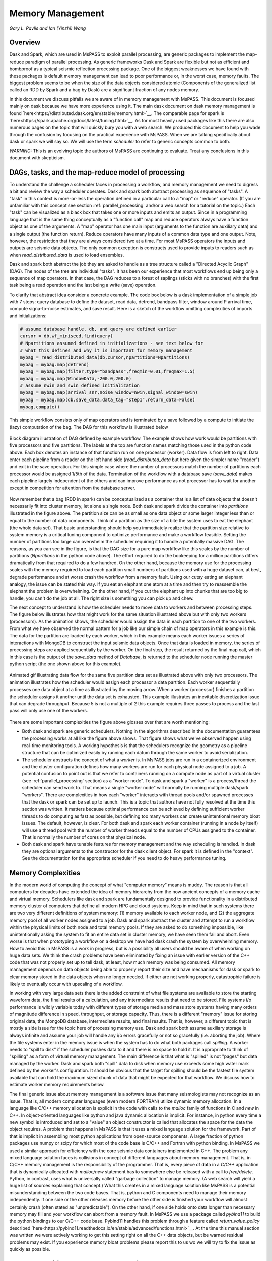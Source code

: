 .. _memory_management

Memory Management
======================
*Gary L. Pavlis and Ian (Yinzhi) Wang*

Overview
~~~~~~~~~~~

Dask and Spark, which are used in MsPASS to exploit parallel processing,
are generic packages to implement the map-reduce paradigm of parallel processing.
As generic frameworks Dask and Spark are flexible but not as efficient and
bombproof as a typical seismic reflection processing package.   One of the
biggest weaknesses we have found with these packages is default memory management
can lead to poor performance or, in the worst case, memory faults.
The biggest problem seems to be when the size of
the data objects considered atomic (Components of the generalized list called
an RDD by Spark and a bag by Dask) are a significant fraction of any nodes
memory.

In this document we discuss pitfalls we are aware of in
memory management with MsPASS.  This document is focused mainly on dask
because we have more experience using it.
The main dask document on dask memory management is found
`here<https://distributed.dask.org/en/stable/memory.html>`__.
The comparable page for spark is `here<https://spark.apache.org/docs/latest/tuning.html>`__.
As for most heavily used packages like this there are also numerous pages
on the topic that will quickly bury you with a web search.   We produced this
document to help you wade through the confusion by focusing on the practical
experience with MsPASS.  When we are talking specifically about dask or
spark we will say so.  We will use the term `scheduler` to refer to generic
concepts common to both.

*WARNING:*  This is an evolving topic the authors of MsPASS are continuing
to evaluate.   Treat any conclusions in this document with skepticism.



DAGs, tasks, and the map-reduce model of processing
~~~~~~~~~~~~~~~~~~~~~~~~~~~~~~~~~~~~~~~~~~~~~~~~~~~~
To understand the challenge a scheduler faces in processing a workflow,
and memory management we need to digress a bit and review the way a scheduler
operates.
Dask and spark both abstract processing as sequence of "tasks".
A "task" in this context is more-or-less the operation defined in
a particular call to a "map" or "reduce" operator.
(If you are unfamiliar with this concept see section :ref:`parallel_processing`
and/or a web search for a tutorial on the topic.)  Each "task"
can be visualized as a black box that takes one or more inputs and
emits an output.  Since in a programming language that is the same
thing conceptually as a "function call" map and reduce operators always
have a function object as one of the arguments.   A "map" operator
has one main input (arguments to the function
are auxiliary data) and a single output (the function return).
Reduce operators have many inputs of a common
data type and one output.   Note, however, the restriction that
they are always considered two at a time. For most MsPASS operators the inputs and
outputs are seismic data objects.  The only common exception is constructs
used to provide inputs to readers such as when `read_distributed_data`
is used to load ensembles.

Dask and spark both abstract the job they are asked to handle
as a tree structure called a "Directed Acyclic Graph" (DAG).
The nodes of the tree are individual "tasks".  It has been our experience
that most workflows end up being only a sequence of map operators.
In that case, the DAG reduces to a forest of saplings (sticks with no
branches) with the first task being a read operation and the last being
a write (save) operation.

To clarify that abstract idea consider a concrete example.   The
code box below is a dask implementation of a simple job with
7 steps:   query database to define the dataset, read data,
detrend, bandpass filter, window around P arrival time,
compute signa-to-noise estimates, and
save result.   Here is a sketch of the workflow omitting complexities of
imports and initializations:

.. code-block:: python

   # assume database handle, db, and query are defined earlier
   cursor = db.wf_miniseed.find(query)
   # Npartitions assumed defined in initializations - see text below for
   # what this defines and why it is important for memory management
   mybag = read_distributed_data(db,cursor,npartitions=Npartitions)
   mybag = mybag.map(detrend)
   mybag = mybag.map(filter,type="bandpass",freqmin=0.01,freqmax=1.5)
   mybag = mybag.map(WindowData,-200.0,200.0)
   # assume nwin and swin defined initialization
   mybag = mybag.map(arrival_snr,noise_window=nwin,signal_window=swin)
   mybag = mybag.map(db.save_data,data_tag="step1",return_data=False)
   mybag.compute()

This simple workflow consists only of map operators and is terminated by
a save followed by a compute to initiate the (lazy) computation of the bag.
The DAG for this workflow is illustrated below

.. _DAG_figure:

.. figure:: ../_static/figures/MapDagFigure.png
    :width: 600px
    :align: center

    Block diagram illustration of DAG defined by example workflow.
    The example shows how work would be partitions with five processors
    and five partitions.   The labels at the top are function names
    matching those used in the python code above.   Each box denotes an
    instance of that function run on one processor (worker).   Data flow
    is from left to right.  Data enter each pipeline from a reader on the
    left hand side (`read_distributed_data` but here given the simpler name
    "reader") and exit in the save operation.   For this simple case where the
    number of processors match the number of partitions each processor would
    be assigned 1/5th of the data.  Termination of the workflow with a database
    save (`save_data`) makes each pipeline largely independent of the others and
    can improve performance as not processor has to wait for another except in
    competition for attention from the database server.

Now remember that a bag (RDD in spark) can be conceptualized as a
container that is a list of data objects that doesn't necessarily fit
into cluster memory, let alone
a single node.   Both dask and spark divide the container into
`partitions` illustrated in the figure above.   The partition size can be
as small as one data object or some larger integer less than or equal to the
number of data components.   Think of a partition as the size of a bite
the system uses to eat the elephant (the whole data set).   That basic
understanding should help you immediately realize that the partition
size relative to system memory is a critical tuning component to optimize
performance and make a workflow feasible.   Setting the number of partitions
too large can overwhelm the scheduler requiring it to handle a potentially
massive DAG.  The reasons, as you can see in the figure, is that the DAG
size for a pure map workflow like this scales by the number of
partitions (`Npartitions` in the python code above).   The effort required to
do the bookeeping for a million partitions differs dramatically from
that required to do a few hundred.
On the other hand, because the memory
use for the processing scales with the memory required to load each partition
small numbers of partitions used with a huge dataset can, at best,
degrade performance and at worse crash the workflow from a memory fault.
Using our cutsy eating an elephant analogy, the issue can be stated this way.
If you eat an elephant one atom at a time and then try to
reassemble the elephant the problem is overwhelming.  On the other hand, if
you cut the elephant up into chunks that are too big to handle, you can't
do the job at all.   The right size is something you can pick up and chew.

The next concept to understand is how the scheduler
needs to move data to workers and between processing steps.
The figure below illustrates how that might work for
the same situation illustrated above but with only two workers (processors).
As the animation shows, the scheduler would assign the data
in each partition to one of the two workers.  From what we have observed
the normal pattern for a job like our simple chain of map operators
in this example is this.  The data for the partition are loaded
by each worker, which in this example means each worker issues a series of
interactions with MongoDB to construct the input seismic data objects.
Once that data is loaded in memory, the series of processing steps are
applied sequentially by the worker.   On the final step, the result returned
by the final map call, which in this case is
the output of the `save_data` method of `Database`, is returned to
the scheduler node running the master python script (the one shown above
for this example).

.. _TwoProcessorAnimation_figure:

.. figure:: ../_static/figures/MapProcessing.gif
    :width: 600px
    :align: center

    Animated gif illustrating data flow for the same five partition
    data set as illustrated above with only two processors.  The animation
    illustrates how the scheduler would assign each processor a data partition.
    Each worker sequentially processes one data object at a time as illustrated
    by the moving arrow.  When a worker (processor) finishes a partition the
    scheduler assigns it another until the data set is exhausted.  This
    example illustrates an inevitable discretization issue that can degrade
    throughput.  Because 5 is not a multiple of 2 this example requires
    three passes to process and the last pass will only use one of the
    workers.


There are some important complexities the figure above glosses over
that are worth mentioning:

-  Both dask and spark are generic schedulers.   Nothing in the algorithms
   described in the documentation guarantees the processing works at all
   like the figure above shows.  That figure shows what we've observed
   happen using real-time monitoring tools.  A working hypothesis is that
   the schedulers recognize the geometry as a pipeline structure that
   can be optimized easily by running each datum through the same
   worker to avoid serialization.
-  The scheduler abstracts the concept of what a `worker` is.   In MsPASS
   jobs are run in a containerized environment and the cluster configuration
   defines how many workers are run for each physical node assigned to a job.
   A potential confusion to point out is that we refer to containers running on a compute
   node as part of a virtual cluster (see :ref:`parallel_processing` section)
   as a "worker node".   To dask and spark a "worker" is a process/thread
   the scheduler can send work to.   That means a single "worker node"
   will normally be running multiple dask/spark "workers".
   There are complexities in how each "worker" interacts with thread pools
   and/or spawned processes
   that the dask or spark can be set up to launch.   This is a
   topic that authors have not fully resolved at the time this section
   was written.  It matters because optimal performance can be achieved
   by defining sufficient worker threads to do computing as fast as possible,
   but defining too many workers can create unintentional memory bloat issues.
   The default, however, is clear.  For both dask and spark each worker container
   (running in a node by itself) will use a thread pool with the number of
   worker threads equal to the number of CPUs assigned to the container.
   That is normally the number of cores on that physical node.
-  Both dask and spark have tunable features for memory management and the
   way scheduling is handled.   In dask they are optional arguments to the
   constructor for the dask client object.   For spark it is defined in
   the "context".   See the documentation for the appropriate scheduler
   if you need to do heavy performance tuning.


Memory Complexities
~~~~~~~~~~~~~~~~~~~~~~~
In the modern world of computing the concept of what "computer memory"
means is muddy.   The reason is that all computers for decades have
extended the idea of memory hierarchy from the now ancient concepts of
a memory cache and virtual memory.   Schedulers like dask and spark are fundamentally
designed to provide functionality in a distributed memory cluster of
computers that define all modern HPC and cloud systems.  Keep in
mind that in such systems there are two very different definitions of
system memory:  (1) memory available to each worker node, and (2) the
aggregate memory pool of all worker nodes assigned to a job.   Dask and spark
abstract the cluster and attempt to run a workflow within the physical
limits of both node and total memory pools.  If they are asked to do
something impossible, like unintentionally asking the system to fit an
entire data set in cluster memory, we have seen them fail and abort.
Even worse is that when prototyping a workflow on a desktop we have
had dask crash the system by overwhelming memory.   How to avoid this
in MsPASS is a work in progress, but is a possibility all users should be
aware of when working on huge data sets.  We think the crash problems have been eliminated
by fixing an issue with earlier version of the C++ code that was
not properly set up to tell dask, at least, how much memory was being
consumed.  All memory management depends on data objects being
able to properly report their size and have mechanisms for dask or
spark to clear memory stored in the data objects when no longer needed.
If either are not working properly, catastrophic failure is likely
to eventually occur with upscaling of a workflow.

In working with very large data sets there is the added constraint of
what file systems are available to store the starting waveform data,
the final results of a calculation, and any intermediate results that
need to be stored.   File systems i/o performance is wildly variable
today with different types of storage media and mass store systems having
many orders of magnitude difference in speed, throughput,
or storage capacity.  Thus, there is a
different "memory" issue for storing original data, the
MongoDB database, intermediate results, and final results.   That is,
however, a different topic that is mostly a side issue for the topic
here of processing memory use.   Dask and spark both assume auxiliary
storage is always infinite and assume your job will handle any
i/o errors gracefully or not so gracefully (i.e. aborting the job).
Where the file systems enter in the memory issue
is when the system has to do what
both packages call `spilling`.  A worker
needs to "spill to disk" if the scheduler pushes data to it and
there is no space to hold it.   It is appropriate to think of
"spilling" as a form of virtual memory management.  The main difference is
that what is "spilled" is not "pages" but data managed by the worker.
Dask and spark both "spill" data to disk when memory use exceeds some
high water mark defined by the worker's configuration.   It should be
obvious that the target for spilling should be the fastest file system
available that can hold the maximum sized chunk of data that might be
expected for that workflow.  We discuss how to estimate worker
memory requirements below.

The final generic issue about memory management is a software
issue that many seismologists may not recognize as an issue.
That is, all modern computer languages (even modern FORTRAN) utilize
dynamic memory allocation.   In a language like C/C++ memory allocation
is explicit in the code with calls to the `malloc` family of functions in
C and `new` in C++.   In object-oriented languages
like python and java dynamic allocation is implicit.   For instance,
in python every time a new symbol is introduced and set to a "value"
an object constructor is called that allocates the space for the data
the object requires.   A problem that happens
in MsPASS is that it uses a mixed language
solution for the framework.   Part of that is implicit in assembling
most python applications from open-source components.  A large fraction
of python packages use numpy or scipy for which most of the code base is
C/C++ and Fortran with python binding.   In MsPASS we used a similar
approach for efficiency with the core seismic data containers
implemented in C++.   The problem any mixed language solution faces
is collisions in concept of different languages about memory management.
That is, in C/C++ memory management is the responsibility of the
programmer.  That is, every piece of data in a `C/C++` application
that is dynamically allocated with `malloc/new` statement has to somewhere else
be released with a call to `free/delete`.   Python, in contrast, uses
what is universally called "garbage collection" to manage memory.
(A web search will yield a huge list of sources explaining that concept.)
What this creates in a mixed language solution like MsPASS is
a potential misunderstanding between the two code bases.   That is,
python and C components need to manage their memory independently.
If one side or the other releases memory before the other side is finished
your workflow will almost certainly crash (often stated as "unpredictable").
On the other hand, if one side holds onto data longer than necessary
memory may fill and your workflow can abort from a memory fault.
In MsPASS we use a package called `pybind11` to build the python
bindings to our C/C++ code base.   Pybind11 handles this problem
through a feature called `return_value_policy` described
`here<https://pybind11.readthedocs.io/en/stable/advanced/functions.html>`__.
At the time this manual section was written we were actively working
to get this setting right on all the C++ data objects, but be warned
residual problems may exist.   If you experience memory bloat problems
please report this to us wo we will try to fix the issue as quickly as possible.

bag/RDD Partitions and Pure Map Workflows
~~~~~~~~~~~~~~~~~~~~~~~~~~~~~~~~~~~~~~~~~~~
It has been our experience that most seismic data processing
workflows can be reduced to a series of map only operators.
The example above is a case in point.   For this class of workflow
we have found memory use is relatively predictable and scales with
the number of partitions defined for the bag/RDD.  In this section
we summarize what we know about memory use predictions for this
important subset of possible workflows.

We need to first define some symbols we use for formulas we
develop below:

-  Let :math:`N` denote the number of data objects loaded into the
   workflows bag/RDD.
-  With seismic data the controlling factor for memory use is almost always
   the number of samples in the data windows being handled by the workflow.
   We will use :math:`N_s` to define the number of samples per atomic
   data object.  In MsPASS all sample data are stored as double data so the
   number of bytes to store sample data for TimeSeries objects
   is :math:`8 N_s` and the number
   of bytes to store sample data for Seismogram objects
   is :math:`24 N_s`.
-  All MsPASS atomic objects contain a generalized header discussed at
   length elsewhere in this user's manual.   Because we store such
   data in a dictionary like container that is open-ended, it is
   difficult to compute exact size measures of that component of a data
   object.   However, for most seismic data the size of this "header" is
   small compared to the sample data.  A fair estimate can be obtained
   from the formula:
   :math:`S_{header} = N_k N_{ks} + 8 ( N_{float} + N_{int} + N_{bool} ) + \bar{s} N_{string} + N_{other}`
   where :math:`N_k` is the number of keys, :math:`N_{ks}` is an estimate of the
   average (string) key size, :math:`N_{float}, N_{int}` and :math:`N_{bool}`
   are the number of decimal, integer, and boolean attributes respectively.
   The quantity :math:`\bar{s} N_{string}` is an estimate of the average size
   (in bytes) of string values.  Finally, :math:`N_{other}` is an estimate of the
   size of other data types that might be stored in each objects Metadata
   container (e.g. serialized obspy response object).
-  Let :math:`S_{worker}` denote the available memory (in bytes) for processing in
   each worker container.   Note that size is always significantly less than
   the total memory size of a single node.   If one worker is allocated
   to each node, the available work space is reduced by some fraction
   defined when the container is launched (implicit in defaults) to
   allow for use by the host operating system.   Spark and dask also each
   individually partition up memory for different uses.   The fractions
   involved are discussed in the documentation pages for
   `Spark<https://spark.apache.org/docs/latest/tuning.html>`__
   and
   `Dask<https://distributed.dask.org/en/stable/memory.html>`__.
   Web searches will also yield many additional documents
   that might be helpful.  With dask, at least, you can also establish the
   size of :math:`S_{worker}` with the graphical display of
   worker memory in the
   `dask dashboard diagnostics<https://docs.dask.org/en/stable/dashboard.html>`__.
-  Let :math:`N_{partitions}` define the number of partitions defined for
   the working bag/RDD.
-  Let :math:`N_{threads}` denote the number of threads in the thread pool
   used by each worker.  For a dedicated HPC node that is normally the
   number of cores per node.

From the above it is useful to define two derived quantities.
An estimate of the nominal size of TimeSeries objects in a workflow
is:

.. math::

  S_{ts} = 8 N_s + S_{header}

and for Seismogram objects

.. math::

  S_{seis} = 24 N_s + S_{header}

For pure map operator jobs we have found dask, at least, always reduces the
workflow to a pipeline that moves data as illustrated in the figure below.

New figure on map operator with x objects, 2 workers, and something like 10
partititons.  TBD by how the figure can be made legible.  May want to use a
layered graphic??

The pipeline structure reduces memory use to a small, integer multiple, which we
will call :math:`N_c` for number of copies, of the input object size.   i.e. as
data flows through the pipeline only 2 or 3 copies are held in memory at the
same time.   However, dask, at least, seems to try to push
:math:`N_{threads}` objects through the pipeline simultaneously assigning
one thread per pipeline.  Spark probably does something similar but we have
no direct experience to confirm or deny that statement.

If we assume
that model characterizes the memory use of a workflow it is useful
to define the following nondimensional number:

.. math::

  K_{map} = \frac{\frac{S_{worker}}{N_{threads}}}{\frac{N S_d}{N_{partitions}}}
  = \frac{S_{worker} N_{partitions}}{N_{theads} N S_d}

where :math:`S_d` denotes the data object size for each component.
In MsPASS :math:`S_d` is :math:`S_{ts}` for TimeSeries data and
:math:`S_{seis}` for Seismogram data.  In words, :math:`K_{map}`
is the ratio of memory available per process to the chunk size
implicit in the data partitioning.

The same formula can be applied to ensembles, but the computation of
:math:`S_d` requires a different formula given in the section below
on ensembles.  :math:`K_c` is best thought of as a nondimensional
number that characterizes the memory requirements for a pure map,
workflow implemented by a pipeline with :math:`N_{threads}`
working on blocks of data with size defined by :math:`S_d N_{partitions}`.
If the ratio is large
spilling is unlikely.   When the ratio is less than one spilling is
guaranteed to be an issue.  In the worst case, a job may fail completely with a memory
fault when :math:`K_c` is small.  As stated repeatedly in this section
this issue is a work in progress at the time of this writing, but
from our experience for a typical work flow you should aim to tune the
workflow to have :math:`K_c` be of the order of 2 or more to avoid
spilling.

The main way to control :math:`K_c` is to set :math:`N_{partitions}`
when you create a bag/RDD.   In MsPASS that is normally set by
using the `number_partitions` optional argument in the `read_distributed_data`
function.   Any other approach requires advanced configuration options
described in documentation for dask and spark.

Reduce Operations
~~~~~~~~~~~~~~~~~~~
The schedulers used in MsPASS are commonly described as ways to
implement the "map-reduce paradigm".   As noted above, our experience is
that most seismic processing workflows are most effectively expressed
as a chain of map operators applied to a bag/RDD.   There are, however,
two common algorithms that can be expressed as "reduce" operators:
(1) one-pass stacking (i.e. an average that does not require an
interative loop such as an M-estimator.), and (2) forming ensembles on the
fly from a bag/RDD of atomic data.  These two examples have fundamentally different
memory constraints.

A stacking algorithm that produces a smaller number of output signals
than inputs, which is the norm, is less subject to memory issues.
That is particularly true if the termination of the workflow saves
the stacked data to a databases.   To be more concrete, here is
a sketch of a simple stacking algorithm summing common source gathers
aligned by a P wave arrival time defined in each object's Metadata
container with the key "Ptime".  The data are grouped for the
reduce(fold) operation by the Metadata key `source_id`:

.. code-block:: python

  def ator_by_Ptime(d):
    """
    Smaller helper function needed for alignment by Ptime key.
    """
    # A more robust version should test for validity - here assume data
    # was preprocessed to be clean
    t0 = d["Ptime"]
    return d.ator(t0)
  def key_func(d):
    """
    Used in foldby to define group operation - here with source_id
    """
    return d["source_id"]

  from mspasspy.reduce import stack
  # Assumes data was preprocessed to be clean and saved with this tag
  query={"data_tag" : "read_to_stack_data"}
  cursor = db.wf_TimeSeries.find({})
  # assumes npartitions is set earlier in the code - see text for discussion
  mybag = read_distributed_data(db,cursor,number_partitions=npartions)
  mybag = mybag.map(ator_by_Ptime)
  mybag = mybag.map(WindowData,-5.0,30.0)
  # foldby is dask method of bag - pyspark has a different function mame
  mybag = mybag.foldby(keyfunc, stack)
  mybag = mybag.map(db.save_data,data_tag="stacked_data")
  resulst = mybag.compute()

The DAG for this workflow with 2 sources and 10 partitions looks like this:

Figure of DAG for above either created with dask or drawn with illustrator.

We emphasize the following that are the lessons you should learn from
the above:

-  The dask `foldby` method of bag combines two concepts that define the
   "reduce" operation:  (1) a function defining how data to be
   stacked are grouped, and (2) a function telling dask how the data object
   are to be combined.  The first is the small function we created
   called `keyfunc` that returns the value of the `source_id`.  The second
   is the mspass stack function which will function correctly as a
   "reduce" operator (For more on that topic see the section titled
    :ref:`parallel_processesing`.)
-  In this workflow the left side of the graph is a
   chain of two map operators like the earlier example in this section.
   The difference here is the set of pipelines terminate to foci
   directed at the stack function.   That illustrates graphically how
   the `stack` function merges multiple inputs into a single output.
   In this case, it does that by simply summing the inputs to produce
   one output for each `source_id`.  In terms of memory use this means
   the final output should normally be much smaller than the inputs.
-  Our example above shows a best practice that would be normal use for
   any stack algorithm.  That is, the final operator is a call to the
   `save_data` method of the database handle (`db` symbol in this example).
   The default behavior of `save_data` is to return only the ObjectId
   of the inserted waveform document.
   As a result, on the last line when the `compute` method is
   called, dask initiates the calculations and arranges to have
   the output of `save_data` returned to the scheduler node.   That approach
   is useful to reduce memory use in the scheduler node and data traffic
   as calling the output of the `compute` method is the content of the
   bag converted to a python list.   If the output is known to be small
   one can change the options of `save_data` to return the outputs from stack.
-  Notice that the number of branches on the left side of the DAG is set
   by the number of partitions in the bag, not the number of objects in the
   bag.  Dask and spark both do this, as noted above, to reduce the size of the
   DAG the scheduler has to handle.
-  The biggest potential bottleneck in this workflow is the volume of
   interprocess communication required between the workers running the
   `ator_by_Ptime` and `WindowData` functions and the `stack` operator.
   With a large number of sources a significant fraction of the `WindowData`
   outputs may need to be moved to a different node running `stack`.
-  The related issue with a `foldby` operation to that immediately above
   is the memory requirements.   The intermediate step, in this workflow,
   of creating the bag of `stack` outputs should, ideally, fit in memory
   to reduce the chances of significant "spilling" by workers assigned the
   `stack` task.   The reason is that the grouping function implicit in
   the above workflow cannot know until the entire input bag is processed
   where to send all the outputs of the map operations.   The stack outputs
   have to be held somewhere until the left side of the DAG completes.
-  A final memory issue is the requirements for handling the input.
   As above the critical, easily set option is the value assigned to the `npartitions`
   parameter.   We recommend computing the value of :math:`K_{map}` with
   the formula above and setting up the run to assure
   :math:`K_{map}<1`.  Unless the average number of inputs to `stack` are
   small that should normally also guarantee the output of the `stack`
   task would not spill.

A second potential form of a "reduce" operation we know of in MsPASS is
forming ensembles from a bag of atomic objects.   A common example where
this will arise is converting `TimeSeries` data to `Seismogram` objects.
A `Seismogram`, by definition, is a bundle created by grouping a set of
three related component `TimeSeries` object.  The MsPASS `bundle` function,
in fact, requires an input of a `TimeSeriesEnsemble`.  A workflow to do that
process would be very similar to the example above using `stack`, but the
`stack` function would need to be replaced by a specialized function that would
assemble a `TimeSeriesEnsemble` from the outputs of the `WindowData` function.
To do this process one could follow that function by a map operator
to run `bundle`.   We have tried that, but found it is a really bad idea.
Unless the entire data set is small enough to fit two copies of the data in
memory that job can run for very long times from massive spilling or abort
on a memory fault.   We recommend an ensemble approach utilizing
the database to run bundle as described in the next section.

Utilizing Ensembles Effectively
~~~~~~~~~~~~~~~~~~~~~~~~~~~~~~~~~~

A large fraction of seismic workflows are properly cast into a framework
of processing data grouped into ensembles.   Ensemble-based processing,
however, is prone to producing exceptional memory use pressure.  The reason
is simply that the size of the chunks of data the system needs to handle
are larger.

Let us first consider a workflow that consists only of a pipeline of
map processes like the example above.   The memory use can still be
quantified by :math:`K_{map}` but use the following to compute the
nominal data object size:

.. math::

  S_d = \bar{N}_{member} \bar {S}_d + S_{em}

where :math:`\bar{N}_{member}` is the average number of ensemble
members, :math:`\bar {S}_d` is the average member size, and
:math:`S_{em}` is the nominal size of each ensemble Metadata container
(normally a small factor anyway).   Note :math:`S_d` is the value
:math:`S_d` defined above for `TimeSeries` or `Seismogram` objects for
`TimeSeriesEnsemble` and `SeismogramEnsemble` objects respectively.
An ensemble-based workflow that terminates in a stacking operation
that reduces an ensemble to an atomic data object will have less
memory pressure, but is still subject to the same memory pressure
quantified by :math:`K_{map}`.

There is an important class of ensemble processing we noted in the
previous section:   using the `bundle` function to create
`SeismogramEnsemble` objects from an input `TimeSeriesEnsemble`
container.  Any data originating as miniseed data from an FDSN
data center that needs to be handled as three-component data
would need to pass through that process.   The following is an
abbreviated sketch of a standard workflow for that purpose for
data logically organized as by source:

.. code-block:: python

  #imports would normally be here - omitted for brevity
  def make_source_id_queries(db):
    """
    Demonstrates how to generate a list of queries to use as
    input for read_distributed_data to build a bag of ensembles.
    """
    srcidlist = db.wf_miniseed.distinct("source_id")
    querylist = list()
    for id in srcidlist:
      query = {"source_id" : id}
      querylist.append(query)
    return querylist

  # Initialization code for database handle (db) would normally be here
  matcher = MiniseedMatcher(db)
  querylist = make_source_id_queries(db)  # defined above
  number_partitions = len(querylist)
  mybag = read_distributed_data(querylist,
              db,
              collection="wf_miniseed",
              npartitions=number_partitions,
              )
  mybag = mybag.map(detrend)  # not required but more efficiently done at this stage
  mybag = mybag.map(normalize,matcher)  # needed to define orientation attributes
  mybag = mybag.map(bundle_seed_data)
  mybag = mybag.map(db.save_data)
  mybag.compute()


This algorithm uses only map operators but can be very memory intensive if
the ensembles are large.  The reason is that the function `bundle_seed_data`
by necessity has to have two copies of the data in memory; it works through
the `TimeSeries` and assembles the appropriate group of three such
objects into `Seismogram` objects.   The example shows the simplest approach
to reduce memory use.  We create the dask bag with the `read_distributed_data`
function.  We pass it the optional parameter
`npartitions` set so each enemble is treated as a single partition.
If the ensemble size is large (:math:`K_{map}<1`) three approaches can be considered
to improve performance.

#.  A common approach is to download data over a longer window than actually
    needed for a particular study.  e.g. one might have an archive of
    teleseismic event files with miniseed data segments of the order of
    one hour in length.  If the focus is only P waves, windowing
    with `WindowData` as used in the earlier example could reduce the data
    size by an order of magnitude.
#.  Although we've never tried this, it should be feasible to create a
    sequence of MongoDB queries that would sort miniseed data appropriately
    and group them into smaller bundles of the order of 3 that could be
    scanned and "bundled" into atomic `Seismogram` objects with the
    function :code:`BundleSeedGroup`.  That workflow would be similar to
    the one above but the list of queries passed to `read_distributed_data`
    would be more complex.
#.  If all else fails the workflow can be run as a serial job.
    For small data sets that can be the best alternative.  For very large
    data sets the time required can be problematic and would only be
    feasible if the workflow is designed to be restarted from where the
    last run stopped.   For example, the authors ran a benchmark on
    a desktop system with
    an extended USArray dataset with all lower 48 station broadband stations
    in 2013.  A job to do the process above alone would have required of the
    order of weeks on a desktop machine
    for one year of data.   That is a feasible, but awkward calculation
    by any definition.

There is one final type of ensemble processing worth noting.
There are many examples where a logical organization is to
read data as atomic data objects, apply some standard tasks like
windowing and filtering, and then group the data and assemble them into
ensembles for subsequent processing that requires the data to be grouped
(e.g. a moment-tensor inversion requires data to be assembled into
source-based ensembles.).  The problem is that the grouping operation is
a form of "reduce/fold" that is can be done efficiently only if the
results fit in cluster memory.  For that case most will likely find the
approach using MongoDB discussed in the next section is superior
because it is more readily scaled to arbitrarily large data sets.

Using MongoDB to Manage Memory
~~~~~~~~~~~~~~~~~~~~~~~~~~~~~~~~~

Users should always keep in mind that the ultimate, scalable solution for
memory management is the MongoDB database.   If an algorithm applied to
a dataset is memory intensive one question to consider is if there is a
solution using MongoDB?  The example immediately above is an example;
running the lower-level :code:`BundleSeedGroup` could, in principle, be
used to break the problem into smaller chunks.   With the right incantation sent to
MongoDB that algorithm is likely a good alternative way to create
`Seismogram` objects from single station groups of `TimeSeries` objects.

There are a number of other common algorithms we know from experience
can be handled most easily by utilizing MongoDB.

#. Any algorithm that requires data to be sorted into a specific order
   with one or more header (Metadata) attributes is best initiated with
   MongoDB.   There are ways to order a data set in the middle of a workflow,
   but dask and spark documentation warn that can create a performance
   issue.   Further, assembling the atomic data into ensembles with
   a function like dask foldby is subject to the memory issues discussed
   above.   Hence, in our experience using MongoDB is a more scalable approach.
   MongoDB sorting, particularly if used with an appropriate
   index, is a very efficient way to build a sorted and grouped data set.   We should
   note that ordered data ALWAYS require data to be grouped and
   loaded into an ensemble container.  The reason is that dask and spark
   do not necessarily preserve order in a map operator.  That is, the
   data in an output bag may be shuffled relative to the input in a map
   operation.  Hence,
   processing workflows cannot depend on order as is common practice in
   all seismic reflection processing packages we are aware of.
#. Dismantling ensembles into atomic components can only be done at present by
   saving the ensemble data and then reading it back as atomic objects.
#. As noted in many places in this user's manual MsPASS uses the idea of
   a "live" attribute on the native data objects to flag a datum as bad.
   Such data are carried along in a bag/RDD and consume space because
   most functions that kill such data leave the data array intact.
   If a lot of data have been killed, which is common in a major editing
   step like the snr or edit module functions, memory pressure can often be
   drastically reduced by removing the dead data.  The cleanest way to do
   that, and preserve the record of what was killed, is to do an intermediate
   save of the data set and then recreate a new bag/RDD for subsequent
   processing of the edited data by reading it back again before continuing.
   In our experience, it is generally useful
   to treat this as step in processing where the result needs to be reviewed
   before continuing anyway.   The jupyter notebook you create
   along with records in the database will then
   preserve your edits.
